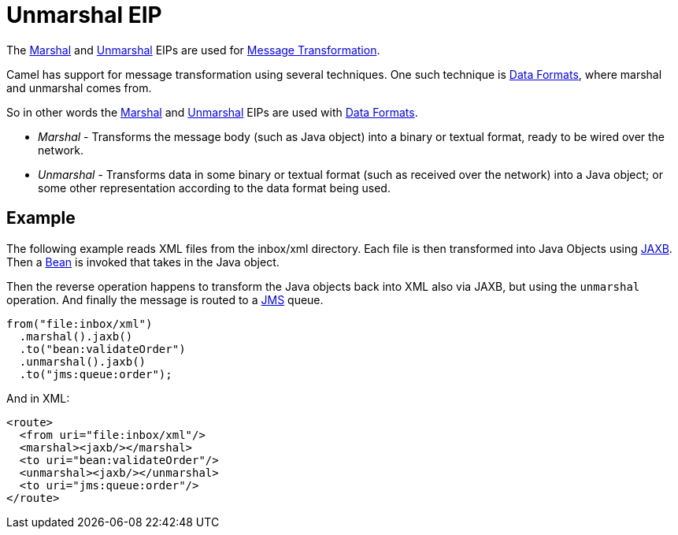 = Unmarshal EIP

The xref:marshal-eip.adoc[Marshal] and xref:unmarshal-eip.adoc[Unmarshal] EIPs are used
for xref:message-translator.adoc[Message Transformation].

Camel has support for message transformation using several techniques.
One such technique is xref:components:dataformats:index.adoc[Data Formats],
where marshal and unmarshal comes from.

So in other words the xref:marshal-eip.adoc[Marshal] and xref:unmarshal-eip.adoc[Unmarshal] EIPs
are used with xref:components:dataformats:index.adoc[Data Formats].

- _Marshal_ - Transforms the message body (such as Java object) into a binary or textual format, ready to be wired over the network.
- _Unmarshal_ - Transforms data in some binary or textual format (such as received over the network)
into a Java object; or some other representation according to the data format being used.

== Example

The following example reads XML files from the inbox/xml directory.
Each file is then transformed into Java Objects using xref:dataformats:jaxb-dataformat.adoc[JAXB].
Then a xref:components::bean-component.adoc[Bean] is invoked that takes in the Java object.

Then the reverse operation happens to transform the Java objects back into XML also via JAXB,
but using the `unmarshal` operation. And finally the message is routed to a xref:components::jms-component.adoc[JMS] queue.

[source,java]
----
from("file:inbox/xml")
  .marshal().jaxb()
  .to("bean:validateOrder")
  .unmarshal().jaxb()
  .to("jms:queue:order");
----

And in XML:

[source,xml]
----
<route>
  <from uri="file:inbox/xml"/>
  <marshal><jaxb/></marshal>
  <to uri="bean:validateOrder"/>
  <unmarshal><jaxb/></unmarshal>
  <to uri="jms:queue:order"/>
</route>
----

